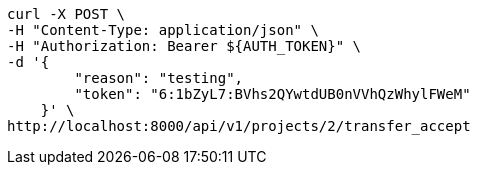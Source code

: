 [source,bash]
----
curl -X POST \
-H "Content-Type: application/json" \
-H "Authorization: Bearer ${AUTH_TOKEN}" \
-d '{
        "reason": "testing",
        "token": "6:1bZyL7:BVhs2QYwtdUB0nVVhQzWhylFWeM"
    }' \
http://localhost:8000/api/v1/projects/2/transfer_accept
----
